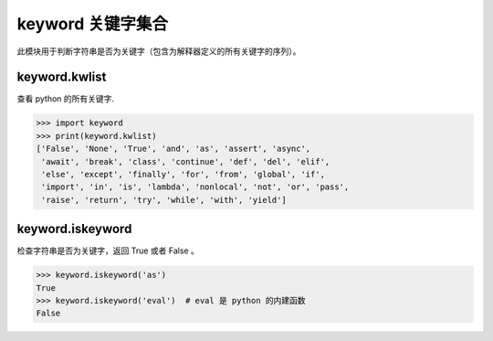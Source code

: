 keyword 关键字集合
############################

此模块用于判断字符串是否为关键字（包含为解释器定义的所有关键字的序列）。

keyword.kwlist
****************************

查看 python 的所有关键字.

>>> import keyword
>>> print(keyword.kwlist)
['False', 'None', 'True', 'and', 'as', 'assert', 'async',
 'await', 'break', 'class', 'continue', 'def', 'del', 'elif',
 'else', 'except', 'finally', 'for', 'from', 'global', 'if',
 'import', 'in', 'is', 'lambda', 'nonlocal', 'not', 'or', 'pass',
 'raise', 'return', 'try', 'while', 'with', 'yield']

keyword.iskeyword
****************************

检查字符串是否为关键字，返回 True 或者 False 。

>>> keyword.iskeyword('as')
True
>>> keyword.iskeyword('eval')  # eval 是 python 的内建函数
False
